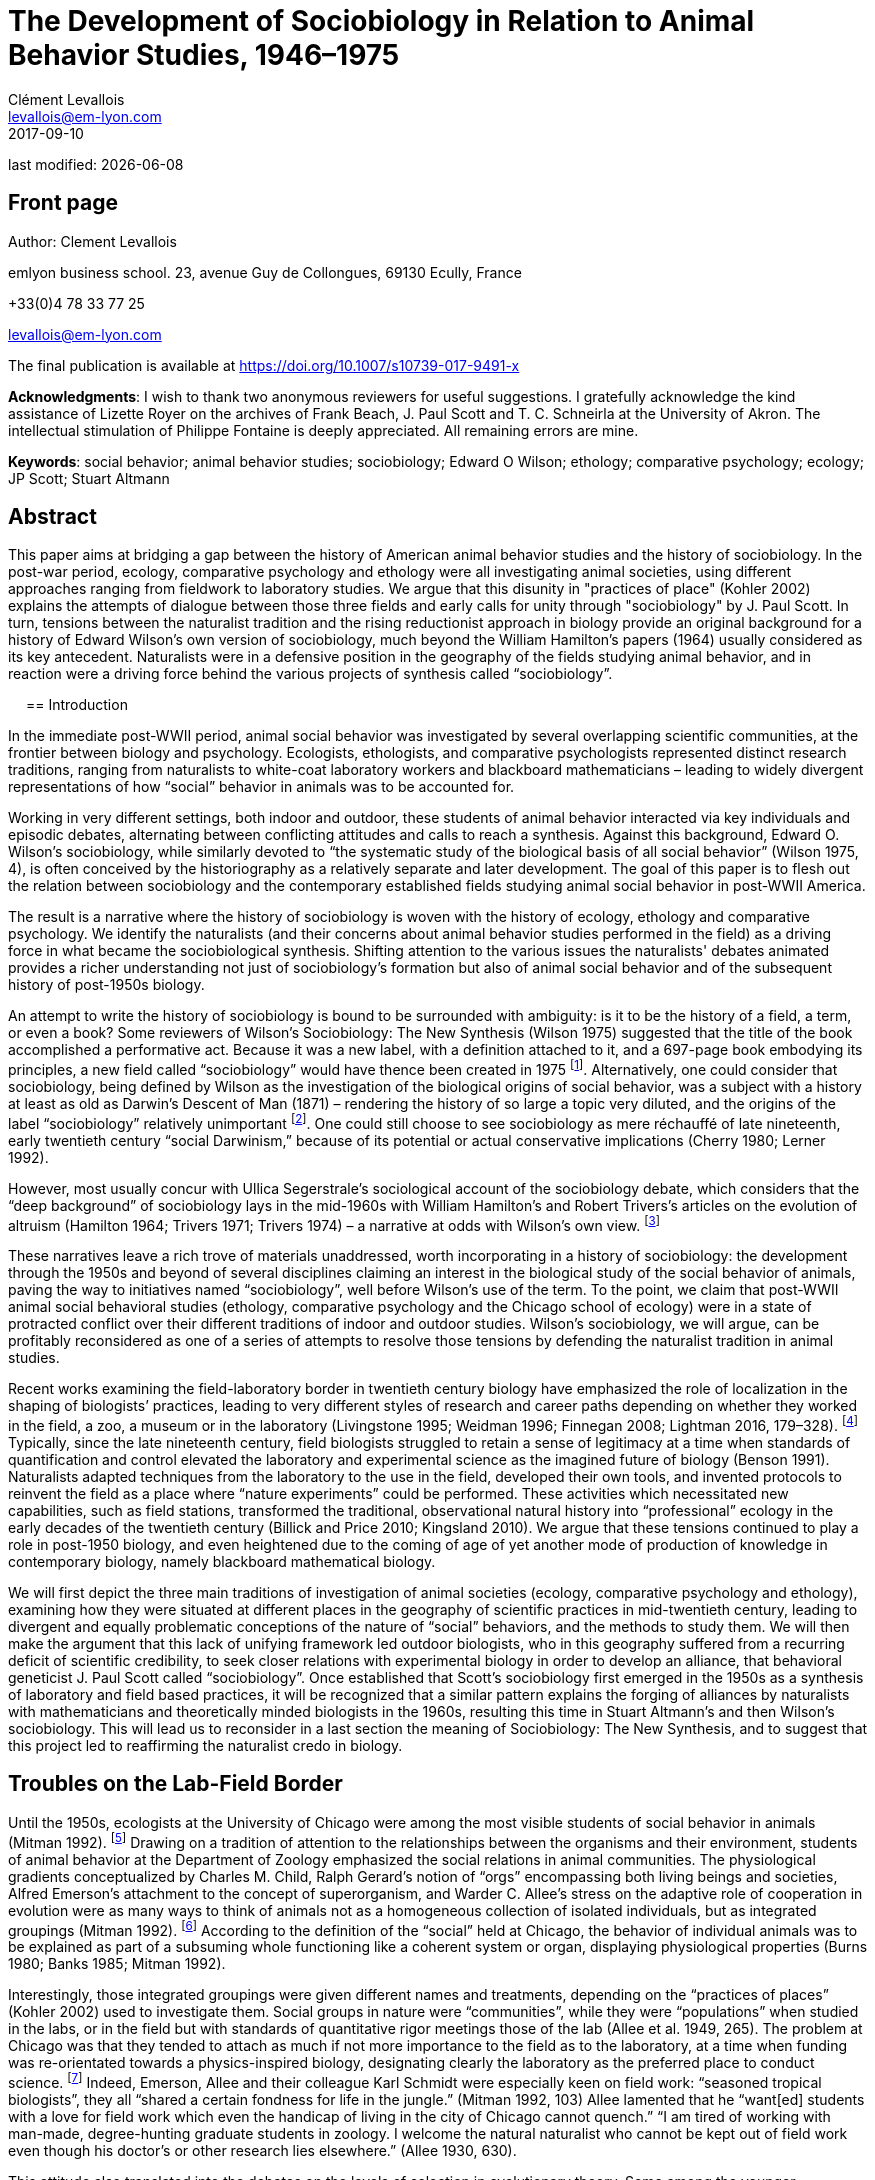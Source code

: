 = The Development of Sociobiology in Relation to Animal Behavior Studies, 1946–1975
Clément Levallois <levallois@em-lyon.com>
2017-09-10

last modified: {docdate}

:icons!:
:iconsfont:   font-awesome
:revnumber: 1.0
:example-caption!:
ifndef::imagesdir[:imagesdir: ../images]
ifndef::sourcedir[:sourcedir: ../../../main/java]

//ST: 'Escape' or 'o' to see all sides, F11 for full screen, 's' for speaker notes

== Front page

Author: Clement Levallois

emlyon business school. 23, avenue Guy de Collongues, 69130 Ecully, France

+33(0)4 78 33 77 25

levallois@em-lyon.com

The final publication is available at https://doi.org/10.1007/s10739-017-9491-x

*Acknowledgments*: I wish to thank two anonymous reviewers for useful suggestions. I gratefully acknowledge the kind assistance of Lizette Royer on the archives of Frank Beach, J. Paul Scott and T. C. Schneirla at the University of Akron. The intellectual stimulation of Philippe Fontaine is deeply appreciated. All remaining errors are mine.

*Keywords*: social behavior; animal behavior studies; sociobiology; Edward O Wilson; ethology; comparative psychology; ecology; JP Scott; Stuart Altmann

== Abstract

This paper aims at bridging a gap between the history of American animal behavior studies and the history of sociobiology. In the post-war period, ecology, comparative psychology and ethology were all investigating animal societies, using different approaches ranging from fieldwork to laboratory studies. We argue that this disunity in "practices of place" (Kohler 2002) explains the attempts of dialogue between those three fields and early calls for unity through "sociobiology" by J. Paul Scott. In turn, tensions between the naturalist tradition and the rising reductionist approach in biology provide an original background for a history of Edward Wilson's own version of sociobiology, much beyond the William Hamilton's papers (1964) usually considered as its key antecedent. Naturalists were in a defensive position in the geography of the fields studying animal behavior, and in reaction were a driving force behind the various projects of synthesis called “sociobiology”.

 
== Introduction

In the immediate post-WWII period, animal social behavior was investigated by several overlapping scientific communities, at the frontier between biology and psychology. Ecologists, ethologists, and comparative psychologists represented distinct research traditions, ranging from naturalists to white-coat laboratory workers and blackboard mathematicians – leading to widely divergent representations of how “social” behavior in animals was to be accounted for.

Working in very different settings, both indoor and outdoor, these students of animal behavior interacted via key individuals and episodic debates, alternating between conflicting attitudes and calls to reach a synthesis.
Against this background, Edward O. Wilson’s sociobiology, while similarly devoted to “the systematic study of the biological basis of all social behavior” (Wilson 1975, 4), is often conceived by the historiography as a relatively separate and later development. The goal of this paper is to flesh out the relation between sociobiology and the contemporary established fields studying animal social behavior in post-WWII America.

The result is a narrative where the history of sociobiology is woven with the history of ecology, ethology and comparative psychology. We identify the naturalists (and their concerns about animal behavior studies performed in the field) as a driving force in what became the sociobiological synthesis. Shifting attention to the various issues the naturalists' debates animated provides a richer understanding not just of sociobiology's formation but also of animal social behavior and of the subsequent history of post-1950s biology.

An attempt to write the history of sociobiology is bound to be surrounded with ambiguity: is it to be the history of a field, a term, or even a book? Some reviewers of Wilson’s Sociobiology: The New Synthesis (Wilson 1975) suggested that the title of the book accomplished a performative act. Because it was a new label, with a definition attached to it, and a 697-page book embodying its principles, a new field called “sociobiology” would have thence been created in 1975 footnote:[“Then one day here rose up a man from among natural historians. He had been called Entomologist, Ecologist, and even Biochemist. But that was not enough. All grew quiet as he raised his golden pen: ‘There shall be a new science,’ he said, ‘and it shall be called SOCIOBIOLOGY’” (West Eberhard 1976, 89). “A subject called sociobiology exists by virtue of the Cartesian syllogism, ‘I have a textbook written about me, therefore I am a discipline.’” (Samuelson 1975). “A biochemist recently asked me to define sociobiology. The only simple answer to the question was ‘The branch of biology covered in E.O. Wilson’s book.’” (Krebs 1976, 709).].  Alternatively, one could consider that sociobiology, being defined by Wilson as the investigation of the biological origins of social behavior, was a subject with a history at least as old as Darwin’s Descent of Man (1871) – rendering the history of so large a topic very diluted, and the origins of the label “sociobiology” relatively unimportant footnote:[“Wilson wrote the first modern synthesis of the accumulated literature on behavioral ecology and its related "skin-out" fields, especially ecology and evolutionary theory, and he promulgated the label "sociobiology," but that doesn't make him the field's father/founder. Who was?  Darwin.” (Stuart Altmann, email to the author, March 3, 2004).].  One could still choose to see sociobiology as mere réchauffé of late nineteenth, early twentieth century “social Darwinism,” because of its potential or actual conservative implications (Cherry 1980; Lerner 1992).

However, most usually concur with Ullica Segerstrale’s sociological account of the sociobiology debate, which considers that the “deep background” of sociobiology lays in the mid-1960s with William Hamilton’s and Robert Trivers’s articles on the evolution of altruism (Hamilton 1964; Trivers 1971; Trivers 1974) – a narrative at odds with Wilson’s own view. footnote:[On the “deep background” of sociobiology, see (Segerstrale 2000, 79–99). In chapters both entitled “What is sociobiology?”, (Kitcher 1985) and (Alcock 2001) take a similar view. Wilson flatly denies this historical reading of his work: “I was inspired to write Sociobiology not by the impetus of gene-centered theory of altruism as begun by Williams and Hamilton (and Haldane deserves some credit) although I admired the idea greatly and was pleased to include their work in a 1965 article on social insects and then in The Insect Societies in 1971.” (Wilson, email to the author, April 16, 2009). This historical claim by Wilson should be put in the perspective of his recent reconsideration of the role of kin selection in the origins of eusociality (Nowak et al. 2010; Gibson 2012).]

These narratives leave a rich trove of materials unaddressed, worth incorporating in a history of sociobiology: the development through the 1950s and beyond of several disciplines claiming an interest in the biological study of the social behavior of animals, paving the way to initiatives named “sociobiology”, well before Wilson’s use of the term. To the point, we claim that post-WWII  animal social behavioral studies (ethology, comparative psychology and the Chicago school of ecology) were in a state of protracted conflict over their different traditions of indoor and outdoor studies. Wilson's sociobiology, we will argue, can be profitably reconsidered as one of a series of attempts to resolve those tensions by defending the naturalist tradition in animal studies.

Recent works examining the field-laboratory border in twentieth century biology have emphasized the role of localization in the shaping of biologists’ practices, leading to very different styles of research and career paths depending on whether they worked in the field, a zoo, a museum or in the laboratory (Livingstone 1995; Weidman 1996; Finnegan 2008; Lightman 2016, 179–328). footnote:[Our framework bears an obvious debt to (Kohler 2002), which traces the history of American (mainly plant) ecology in this perspective, up to 1950. See also (Montgomery 2005) for a focus on primatologist C.R. Carpenter in the first part of the twentieth century, paying the same attention to scientific practice in situ;  (Rees 2006) on the practices of the field of post-1950 primatologists, (Burkhardt 1999) for a brief history of ethology focusing on the problem of place, and (Billick and Price 2010) on ecology and place.] Typically, since the late nineteenth century, field biologists struggled to retain a sense of legitimacy at a time when standards of quantification and control elevated the laboratory and experimental science as the imagined future of biology (Benson 1991). Naturalists adapted techniques from the laboratory to the use in the field, developed their own tools, and invented protocols to reinvent the field as a place where “nature experiments” could be performed. These activities which necessitated new capabilities, such as field stations, transformed the traditional, observational natural history into “professional” ecology in the early decades of the twentieth century (Billick and Price 2010; Kingsland 2010). We argue that these tensions continued to play a role in post-1950 biology, and even heightened due to the coming of age of yet another mode of production of knowledge in contemporary biology, namely blackboard mathematical biology.

We will first depict the three main traditions of investigation of animal societies (ecology, comparative psychology and ethology), examining how they were situated at different places in the geography of scientific practices in mid-twentieth century, leading to divergent and equally problematic conceptions of the nature of “social” behaviors, and the methods to study them. We will then make the argument that this lack of unifying framework led outdoor biologists, who in this geography suffered from a recurring deficit of scientific credibility, to seek closer relations with experimental biology in order to develop an alliance, that behavioral geneticist J. Paul Scott called “sociobiology”. Once established that Scott’s sociobiology first emerged in the 1950s as a synthesis of laboratory and field based practices, it will be recognized that a similar pattern explains the forging of alliances by naturalists with mathematicians and theoretically minded biologists in the 1960s, resulting this time in Stuart Altmann’s and then Wilson’s sociobiology. This will lead us to reconsider in a last section the meaning of Sociobiology: The New Synthesis, and to suggest that this project led to reaffirming the naturalist credo in biology.

== Troubles on the Lab-Field Border

Until the 1950s, ecologists at the University of Chicago were among the most visible students of social behavior in animals (Mitman 1992). footnote:[A mathematical approach to animal social behavior was developed at the same time by the “Committee of Mathematical Biology” of Nicolas Rashevsky in the same university. Lacking an adjunct empirical research program, it failed to gain much traction among students of animal behavior (Abraham 2004; Shmailov 2016).]  Drawing on a tradition of attention to the relationships between the organisms and their environment, students of animal behavior at the Department of Zoology emphasized the social relations in animal communities. The physiological gradients conceptualized by Charles M. Child, Ralph Gerard’s notion of “orgs” encompassing both living beings and societies, Alfred Emerson’s attachment to the concept of superorganism, and Warder C. Allee’s stress on the adaptive role of cooperation in evolution were as many ways to think of animals not as a homogeneous collection of isolated individuals, but as integrated groupings (Mitman 1992). footnote:[Even Sewall Wright, who as a geneticist could have ignored the role of higher level interactions, stands out for suggesting a first analytical model of group selection – which buttressed his colleagues’ efforts at Chicago to show that pro-social behavior was a force of evolution. (Wright 1945).] According to the definition of the “social” held at Chicago, the behavior of individual animals was to be explained as part of a subsuming whole functioning like a coherent system or organ, displaying physiological properties (Burns 1980; Banks 1985; Mitman 1992).

Interestingly, those integrated groupings were given different names and treatments, depending on the “practices of places” (Kohler 2002) used to investigate them. Social groups in nature were “communities”, while they were “populations” when studied in the labs, or in the field but with standards of quantitative rigor meetings those of the lab (Allee et al. 1949, 265). The problem at Chicago was that they tended to attach as much if not more importance to the field as to the laboratory, at a time when funding was re-orientated towards a physics-inspired biology, designating clearly the laboratory as the preferred place to conduct science. footnote:[Once appointed Head of the Division for Natural Science at the Rockefeller Foundation, Warren Weaver promoted a “New Biology”, also dubbed “experimental biology”, which eroded the funding available to field biology (Kohler 1976, 286–287). “Molecular biology” was coined by officers of the Rockefeller Foundation in their Annual Report for 1938 (Abir-Am 1987, 32–33).] Indeed, Emerson, Allee and their colleague Karl Schmidt were especially keen on field work: “seasoned tropical biologists”, they all “shared a certain fondness for life in the jungle.” (Mitman 1992, 103) Allee lamented that he “want[ed] students with a love for field work which even the handicap of living in the city of Chicago cannot quench.” “I am tired of working with man-made, degree-hunting graduate students in zoology. I welcome the natural naturalist who cannot be kept out of field work even though his doctor’s or other research lies elsewhere.” (Allee 1930, 630).

This attitude also translated into the debates on the levels of selection in evolutionary theory. Some among the younger generation of students reacted negatively to the “good of the species” brand of argument which was commonplace among naturalists. Based on statistical analyses of homogeneous populations in labs, rather than in the field, the renunciation to its fitness by the individual for the benefit of a community was judged a logical impossibility. “If it was biology Emerson was discussing, I would be better off selling insurance,” recalls evolutionary biologist George Williams about his attendance to a conference at Chicago in 1957 (Brockman 1995, 40). In sum, Chicago ecologists were situated right on the border between the field and the laboratory, which put them in an unstable position. While they studied populations in the laboratory as a complement to the investigation of natural communities in the field, the new biology used the laboratory to cancel the noise of social interactions and isolate the evolutionary destiny of homogeneous, asocial populations.

In contrast, the immense majority of comparative psychologists conducted their science indoor, which spared them the legitimacy issues faced by field ecologists. But their definition of “social behavior” turned out to be equally problematic, though in a different way. Whereas ecologists at Chicago worked in the field and in the laboratory, the privileged techniques and location of comparative psychology were quasi-exclusively those of the laboratory, affording a tight control of environmental parameters and precise measurements. This rigor was contrasted with the perceived unscientific, subjectivist methods of field biologists, whose outdoor activities could allow neither the full description nor the reproducibility of observations.

Most contributions in comparative psychology reported experiences of individual animals engaged in exercises of maze-learning or sensory discrimination under various stressful conditions. Individual behavior was understood as a manifestation of the subject’s inner physiological drives, susceptible of modification through physiological manipulations and conditioning (via reinforcement or punishment). In the relatively rare instances when social behavior was under scrutiny, comparative psychologists proceeded by replicating their methodological approach to the study of single animals. footnote:[In the early days of comparative psychology, the investigation of social behavior was included in the agenda the discipline traced for itself (Holmes 1922). The clarification that “minding” (we would say “cognition” today) had always been the actual matter of interest, rather than “behavior” in full, is stated in a rare defense of the classic program of comparative psychology by William Mason (Mason 1980). On average, between 1921 and 1974 less than 10% of the articles published in the Journal of Comparative Psychology were concerned with social behavior. For similar bibliometric surveys, see (Schneirla 1946; Beach 1950; Lown 1975).] This approach to social behavior, by comparing the “normal” social trait with highly perturbed states, was conducive to a peculiar understanding of sociality and behavior. Indeed, comparative psychologists regularly expressed their wish for sounder theoretical motivations to their scientific enterprise, looking at ethology alternatively as a potential inspiration for reform, and as a threatening competitor. footnote:[The often-cited example of absurd confusion between natural and artificial settings is the mention by a comparative psychologist of the “natural cage conditions” (emphasis added (Burkhardt 1999, 500).  A list of calls to reform comparative psychology by insiders includes (Schneirla 1946; Beach 1950; Hodos and Campbell 1969; Chiszar 1972).]

In comparison with the experimental approach to the study of social behavior privileged by comparative psychologists, the defining feature of ethologists has sometimes been said to be that they loved the animals they studied (Dewsbury 1992, 209; Burkhardt 2005, 312). Ethology achieved international scientific standing in the post-war period with the works of Dutch Niko Tinbergen and Austrians Karl von Frisch and Konrad Lorenz. Contrary to comparative psychologists, ethologists did not try to identify the physiological origins of social behavior with laboratory experiments, followed by dissections and physiological analyses. Instead, they claimed the merits of considering a rich variety of species and the importance of spending long hours at animal watching, so as to surely identify the original, “untouched” behaving of animals. Focused on the full range of behavior rather than on the functioning of high level cognitive abilities, ethologists downplayed the importance of learning and insisted on the instinctual, innate patterns of behavior. footnote:[On the ethology and comparative psychology traditions and the parallel divide between naturalist and laboratory traditions, see (Jaynes 1969). To Jaynes, the gist of the difference is that naturalists study animals “not as corpses reeking with formaldehyde in the Cuverian tradition, but as living things in their habitat.” (on p. 602).]

Natural or semi-natural settings obviously allowed for an increased attention to social behavior. In open fields and with free movements, phenomena like imprinting, gregariousness, mating, conflict or cooperation were more readily observed than by confining single animals in mazes or Skinner boxes. footnote:[Comparative psychology did develop “open-field” experiments in the 1960s, but it featured individual animals raised in captivity, for which the “open field” (a measured, artificial perimeter) appeared as an unusual and frightening experience (e.g., Candland and Campbell 1962).] Yet, the import of ethology in the United States did not go without concerns for its scientific credentials. Comparative psychologists were quick to point to their relative strength in quantitative methods, and to dismiss the ethologists’ too strong insistence on the innate nature of animal behavior, to the detriment of an attention to the development and learning stages, necessary for the individuals to acquire their full pattern of behavior. footnote:[This different appraisal of the instinctive nature of social behavior reflected the established consensus in the post-war American society that “culture” was irreducible to biological explanations – to argue the contrary was risking being accused of social Darwinism (Bellomy 1984). In this respect, social behavior in animals occupied an ambiguous position: was it as strongly determined by Darwinian evolution as physical characters were, or did it belong to a different order of phenomena entirely, as in an embryo of culture? Behaviorists and comparative psychologists considered that environmental factors played a larger role, and were suspicious of the determinism implied by the evolutionary view. These divergent views were made fully apparent in the criticism of Lorenz’ ethology by comparative psychologist Daniel Lehrman (Lehrman 1953; Burkhardt 2005, 384-390).]

This categorization of animal behavior studies circa 1950 in three currents (ecology, ethology, comparative psychology) has sometimes being criticized for its arbitrariness, since a number of individuals tried to render them interfecund, leading to exchanges of concepts, techniques, and to common publications (Dewsbury 1992). Some comparative psychologists did conduct field studies, and some ethologists had a preference for observations in semi-natural conditions, rather than in the complete wilderness.  footnote:[As Burkhardt notes, Lorenz studied semi-domesticated animals in the enclosed fields adjacent to his father’s large house in Altenberg, Austria. Zoos were other privileged artificial settings frequented by naturalists (Mitman 1996; Burkhardt 1999; Burkhardt 2005).] We contend here that distinguishing the features of these fields, while acknowledging the influences and overlap between them, does not impede our comprehension of animal social behavior studies at the time. To the contrary, identifying the tensions between these fields, in particular the long standing competition for scientific credibility between naturalist and laboratory-based traditions, is key to the understanding of the recurrent calls to synthesis in animal behavior studies in the 1950s and beyond. Often presented as idiosyncratic projects (as in “Wilson’s sociobiology”), we want to re-present them now as responses to a common need: building up legitimacy by making alliances between the laboratory and field research traditions.

==	The Committee for the Study of Animal Societies under Natural Conditions

The first use of the term “sociobiology” in the post-war period nicely illustrates the attempts for the three traditional fields investigating the social behavior of animals to communicate on a common platform. In 1946, a conference sponsored by the Rockefeller Foundation was convened at the Jackson Memorial Laboratory, Bar Harbor, Maine, under the supervision of behavioral geneticist J. Paul Scott (Paul 1998). Scott had the profile to be a go-between for the three fields. A former student of Allee and Wright at Chicago, he had demonstrated an interest both for field and laboratory studies. Working on organisms ranging from fruit flies to mammals, and director of behavioral studies in the national center for the production of laboratory rats, he was well-prepared to act as a synthesizer of various approaches to animal behavior studies. Indeed, if the conference on “Genetics and Social Behavior” was supposed to launch a Rockefeller project to demonstrate the genetic basis of intelligence, Scott and the participants “hijacked” the conference and made it deliver an unexpected outcome (Scott 1985; Scott 1989). footnote:[Founded in 1929 by C. C. Little to study the heredity of cancer, the Jackson Laboratory had become one of the main suppliers of inbred mice for cancer research in the United States. It remains an important center in mammalian genetics to this day  (Mitman 1992; Paul 1998; Rader 2004).]

The audience gathered a sample of scientists from ecology and comparative psychology, sympathetic to a dialogue of their fields with ethology. Hence, the comparative psychologists in attendance were notable for having expressed an unusual interest in the study of animal behavior under natural conditions, rather than in their familiar laboratories. Robert Yerkes, who chaired the conference, was the towering figure of comparative psychology, and came from a time when the discipline used many more animal models, in a variety of settings. footnote:[Yerkes had founded in 1911 the Journal of Animal Behavior, first American journal devoted to the study of the topic. The journal was discontinued in 1917, to reappear in 1921 as the Journal of Comparative Psychology.] C. R. Carpenter, a former fellow of Yerkes’s “monkey farm”, was also among the audience. He was praised by Scott who had an enormous respect for his work on the howling monkeys, stressing that it was “the first major study of mammalian society under natural conditions.” (Carpenter 1934; Scott 1985, 414). The audience also comprised two other figures in comparative psychology, both in the forefront of the criticism of the overwhelming position of laboratory studies in their field. Frank Beach, Curator of the Department of Animal Behavior at the American Museum of Natural History until this year, was receptive to Tinbergen’s ethological approach to animal behavior studies, and would address a scathing criticism of comparative psychology as performed by its flagship journal, that he suggested should be renamed “The Journal of Rat Learning” (see Figure 1) footnote:[In 1947, Beach met with Tinbergen who was visiting the United States. The six-lecture series given by Tinbergen at the American Museum and Columbia University would constitute the material for The Study of Instinct, published in 1951 (Burkhardt 2005, 292, 362-366).].

image::beach.jpg[align="center", title="The fate of comparative psychology, envisioned by Beach. Note the T-maze and the running wheel. From Beach (1950, 118). Reproduced with permission"]

T.C. Schneirla was the other prominent comparative psychologist present at the conference with also a strong interest in field studies. Specializing in ants, he had co-authored a classic textbook in comparative psychology replete with studies of rat maze learning, but had also published an acclaimed study of army-ants, observed in the field in Barro Colorado Island in 1932 and 1936 (Schneirla 1933; Maier and Schneirla 1935; Schneirla 1938; Tobach 2000) footnote:[Barro Colorado Island, together with Cayo Santiago Island (see below in the text), have been major centers for the study of animal social behavior and for the socialization of the scientists involved in those studies. Allee spent three months on Barro Colorado in 1924, Emerson six months in 1935, and Schmidt some time circa 1930 (Schmidt to Schneirla, March 1, 1948, Schneirla Papers, Box M579, Folder “Business Support for Research”, Theodore C. Schneirla Papers, Archives of the History of American Psychology, The University of Akron, hereafter cited as “Schneirla Papers”).].

Reflecting the participants’ pluralistic approach to the study of social behavior, the Bar Harbor conference called for a conjoint development of field and laboratory studies. An outcome of the conference was the creation of a “Committee for the Study of Animal Societies under Natural Conditions” (CSASNC) to translate this goal into practice. By wedding the best practices of comparative psychologists to those of the naturalists, the result would be a synthesis “between the fields of biology (particularly ecology and physiology) and psychology and sociology.” “Many names have been given to it, but perhaps the best and most descriptive is ‘sociobiology’,” Scott indicated at the first conference organized by the CSASNC (Scott 1950, 1003–1004).

This blend of practices would need a suitable place to flourish, at mid-range between the laboratory and the complete wilderness. Island biological stations fitted these constraints. Straightforwardly, insularity meant that one of the great features of the laboratory, isolation, was reproduced in preserved natural settings – without the artificiality of man-made walls and cages. Precise census work could then be performed, opening the way to demographic measurements and controlled manipulations of the structure of social groups. Hence, the CSASNC urged that Barro Colorado Island should “be put on a permanent basis of support as a center of tropical research” (Scott 1947, 208). Islands would also play a crucial role in the genesis of Altmann’s and Wilson’s versions of sociobiology footnote:[Barro Colorado Island was formed by the flooding of a valley, at the creation of the Panama Canal. It was transformed into a natural reserve in 1923. It is then a perfect example of the man-made character of the “natural” places singled out by sociobiologists. On the convenience of islands for census work on ants, see Schneirla to Diamond, October 20, 1953, Box M585.2, Folder “Public relations”, Schneirla Papers.].

The CSASNC acted as a provider of resources for the informal network of naturalist minded students of animal social behavior.
Through a typed newsletter sent regularly by Scott, CSASNC members and “correspondents” were told about available grants, places suitable for naturalistic study, and job openings footnote:[Six newsletters were issued between June 10, 1949 and November 1956: Box M579, Folder: “Committee for Study of Animal Behavior”, and in box M585, Folder “CSASUNC”, both in the Schneirla Papers. The newsletter (n.d.) including the minutes from the CSASNC meeting in New York December 29, 1949 lists 28 members (elected to the committee) and 56 correspondents (simply receiving the committee reports and news).]. The newsletters also performed an organizational function, several including a listing of members and correspondents, or serving as call for papers and programs for the yearly meetings of the CSASNC.
Sub-committees were created to collect a bibliography on field instruments, or to encourage field trips to Barro Colorado Island.
In 1948, the first conference of the CSASNC in New York led in 1950 to the publication of papers on the “Methodology and Techniques for the Study of Animal Societies,” edited by Scott. This collection provided the first elements of a synthesis between laboratory and field studies. Field workers showcased an updated toolbox for outdoor studies, demonstrating a conciliatory attitude towards laboratory studies footnote:[One attempt was particularly diplomatic, when ecologist John Calhoun suggested borrowing from comparative psychologist their expertise at controlling conditions, but also their favorite subject, the rat (Calhoun 1950). Calhoun would continue to situate his studies of rat crowding and sociopathy in increasingly controlled and symbolically charged environments (Ramsden and Adams 2009).].
In Scott’s perspective, sociobiology was to be the organizational vehicle through which naturalists could gain a renewed visibility for field work, at a time when they felt academic journals were becoming less open to this type of research:

[quote,JP Scott to TC Schneirla, Scott to Schneirla, July 9 1948 - Box M579 - Folder “Conferences: Behavior Committee” Schneirla papers.]
____
All of this [the activities of the CSASNC], I think, will tend to work in the direction of both building up interest in animal behavior and sociobiology and thereby making it possible to do what we talked about at the [New York] conference, namely to organize a new journal for this type of work. In spite of the cordial attitude of the editors of various existing journals, my own experience and that of others who have worked in the field leads me to believe that it is often very difficult to fit papers to the individual requirements of these journals.
____

Hence sociobiology, as it was first coined and developed by the CSASNC, arose as a form of appeasement to contemporary tensions between field and laboratory studies in animal social behavior studies. It was adamant that the naturalist tradition was an asset rather than a hindrance for the scientific study of animal behavior. The task for sociobiology was precisely to develop a rigorous approach to field studies in order to match the methodological rigor expected by biologists working in the laboratory. This striving for an alliance between naturalists and their colleagues working indoor was at the core of Scott’s sociobiology, as it would be in Altmann’s and Wilson’s.

Through the late 40’s and 50’s, the CSASNC adopted a more and more formal structure and it became a regular feature of the joint annual meetings organized by the Ecology American Society (EAS) and the American Society for Zoology (ASZ) to sponsor a session on “Animal Behavior and Sociobiology.” In 1956, a “Section On Animal Behavior and Sociobiology” was eventually created within the EAS, and it gained more than 300 members in less than a year footnote:[See “Newsletter” by Scott, November 1956, Box M585, Folder “CSASNC”, Schneirla Papers. In 1958, the ASZ would also burgeon a “Division of Animal Behavior”. By 1964, members from this Division would join those of the Section On Animal Behavior and Sociobiology to create their own society devoted to the study of animal behavior: the Animal Behavior Society. See "The Animal Behavior Society: Its Early History and Activities", Schein, May 1976, Box M3796, Folder "ABS: History and Origins", J.P. Scott Papers, Archives of the History of American Psychology, The University of Akron. The society kept true to the naturalist ethos that had inspired the CSASNC: “It seemed most important that the society should never lose sight of its basic unifying theme that all really relevant research on animal behaviour must eventually be related to the natural conditions under which the behaviour has evolved. We therefore wrote into the constitution the statement that ‘The Editor of the Journal shall encourage balances publication of both field studies and laboratory studies having fundamental relationship to the natural life of animals.’ ” (Collias 1991, 627).].
It is at this point that the young Wilson established contact with this new current of animal social behavior studies, via his student Altmann.

== Primatology on Cayo Santiago: Sociobiology, Redux

In Fall 1953, two years into his graduate studies at Harvard, Wilson had attended a conference by Tinbergen and Lorenz on an American tour, who were lecturing on the “new science of ethology” (Wilson 1994, 285) footnote:[This series of conference has had a considerable impact not just on Wilson, but on the American public in general (Emlen 1996, 178; Burkhardt 2005, 370–407).].
Lorenz, the passionate naturalist and animal-lover, made a decisive impression on the similarly inclined Wilson:

[quote,Edward O. Wilson, Naturalist (1994) pp. 285–287 - italics in the original]
____
Then Lorenz came … He was a prophet of the dais, passionate, angry, and importunate. He hammered us with phrases soon to become famous in the behavioral sciences: imprinting, ritualization, aggressive drive, overflow; and the name of the animals: graylag goose, jackdaw, stickleback. He had come to proclaim a new approach to the study of behavior. Instinct had been reinstated, he said; the role of learning was grossly overestimated by B.F. Skinner and other behaviorists; we must now press in a new direction. He had my complete attention. Still young and very impressionable, I was quick to answer his call to arms. Lorenz was challenging the comparative psychology establishment. … My thoughts now raced. Lorenz has returned animal behavior to natural history. My domain. Naturalists, not psychologists with their oversimple white rats and mazes, are the best persons to study animal behavior.” ()
____

Wilson was not aware that his feelings against “rats and mazes” comparative psychology and behaviorism, or his enthusiasm for naturalist studies, were particularly close to those of the CSASNC members footnote:[“Unfortunately, Wilson and I had very little contact prior to the publication of his 1975 volume. People kept telling me about a bright young man working with social insects. But entomologists are a breed apart from other biologists; the insect world is their universe, and Wilson never came to the Animal Behavior Society Meetings.” (Scott 1985, 405) This is not an entirely convincing explanation, as Schneirla and Emerson were entomologists and founding members of the CSASNC, and as Wilson was named a Fellow of the Animal Behavior Society in 1968.].
But he did not remain isolated for long. In 1955, Wilson had just finished his Ph.D. dissertation on the ant genus Lasius when the Harvard administration asked him to supervise a post-graduate student, one year younger than him.

This student, Stuart Altmann, had specialized in the study of social behavior of rhesus macaques, and had thereby developed strong connections with the primatologists involved in the CSASNC footnote:[In 1955, Altmann had done howler monkey census work in the biological station on Barro Colorado Island, where Schneirla had done his renowned field work in the 1930s and 1940s. This also put Altmann in touch with Carpenter, who had done the original census in Barro Colorado in 1932 and 1933. Collias, another founding member of the CSASNC, had also done census work on this population of howler monkeys in 1951. The early career of Altmann and his contacts with Carpenter are accounted in (Haraway 1981; Haraway 1983; Haraway 1989).].
Carpenter had given Altmann the census data of another colony of rhesus monkeys he had implanted himself in the late 1930s on Cayo Santiago Island, off the coasts of Puerto Rico.
In the 1940s, the biological station of Cayo Santiago had suffered a lack of funds, interrupting census work while the population of monkeys was decimated by shortage of food and removals for civil and war-related research (Rawlins and Kessler 1986, 29). In 1956, behavioral research on social primates resumed with Altmann traveling to Cayo Santiago, his doctoral supervisor Wilson accompanying him:

[quote,Edward O. Wilson, Naturalist (1994) pp. 308-310]
____
My interest in sociobiology was not the product of a revolutionary’s dream. It began innocently as a specialized zoology project one January morning in 1956 when I visited Cayo Santiago, a small island off the east coast of Puerto Rico, to look at monkeys. … The two days Stuart [Altmann] and I lived among the rhesus monkeys of Cayo Santiago were a stunning revelation and an intellectual turning point … In the evenings Altmann talked primates and I talked ants, and we came to muse over the possibility of a synthesis of all the available information on social animals. A general theory, we agreed, might take form under the name of sociobiology footnote:[Altmann: “The term 'sociobiology' was, for me, a natural extension of the term “psychobiology,” which Robert M. Yerkes, in the Yale Psych[ology] Dep[artemen]t, had coined, to indicate a (hoped for) rapprochement between the two fields. Scott used the term four times in his 1950 Foreword to the publication (Annals NY Acad Sci., 51(6)) of the results of a conference on "Methods and techniques for the study of animal societies." Perhaps it was also used [in] chapters in that conference proceedings.  The volume is logged as number 135 in my collection, and so was one of the first reprints that I owned, and I am fairly sure that I had a copy with me during my two years on Cayo Santiago. Whether I got the term from there or from the obvious extension of Yerkes' term, I cannot say.” “I was, in one sense, the first sociobiologist, in that, at my request, I was hired as a sociobiologist when I went to work at the Yerkes Regional Primate Research Center, in 1965.  So far as I know, no one else had such a job title at that time.” (Altmann, email to the author, March 3, 2004).].
____

The naturalist approach was still at the heart of this envisioned sociobiology, as Altmann’s starting point was the collection over two years of ethograms and measurement of frequencies of behavioral displays in the wildlife of Cayo Santiago. However, as in Scott’s case, what would be constitutive of sociobiology was the wedding of typical naturalist practices with those from “indoor” biology, as a means to overcome the deficit of credibility of traditional naturalist studies. Hence, Altmann did not rely on the notion of “releaser” as he did for the concept of ethogram, considering that it would introduce “gratuitous” assumptions on the sequential orders of behavioral patterns (Altmann 1965). He would have them better ascertained from scratch by a sociometric analysis, demanding skills borrowed from statistics footnote:[The choice of Cayo Santiago for the place where to conduct the sociobiology of primates was also revealing of the delicate balance to be struck between field and other (lab) practices, as readily acknowledged by the scientific workers on the island. “Cayo Santiago frees investigators from restrictions imposed by problems in the field which limit long-term observations on groups of wild animals, and which often result in a superficial view of the complex behavioral interactions that comprise and sustain social network. … Cayo Santiago offers an effective compromise between laboratory and field conditions because its free-ranging animals live relatively undisturbed in a seminatural habitat and are easily seen.” (Rawlins and Kessler 1986, 13). Similarly, Barro Colorado Island was often presented as a hybrid of “jungle” and “laboratory”, especially when addressing to a lay audience (Allee and Allee 1925; Coursen 1956). This hybrid nature was periodically renegotiated, as when tracts of forest were cut down to make place for a new laboratory building (see Catharine Reed to Schneirla, June 8, 1956; Schneirla to Reed, June 22, 1956, Box M585.1, Folder “Barro Colorado I”, Schneirla Papers).].

On top of the blending of different methodological traditions to collect and establish the empirical validity of field observations, Altmann and Wilson considered that an improved theoretical framework was necessary to extend the lessons from this case study of a single animal society to a comparative study of all social behaviors in animals. Altmann’s own preference was with a cybernetic approach to communication. Looking for an elementary language able to univocally describe the wealth of social networks existing across species, he came to the view that the theory of information and communication, as developed by Norbert Wiener, was such a tool (Altmann 1962; Altmann 1965; Altmann 1967; Haraway 1981) footnote:[CSASNC’ sociobiologists could accommodate with Altmann’s framework, as when John Emlen (ornithologist, participant in the 1946 Barr Harbor conference) adopted the language of control and communication to describe a “program of study into the general sociobiological mechanisms of cultural diffusion and maintenance in primate social groups.” (Gordon Stephenson and John Emlen, circa 1971, cited in (Haraway 1983, 188).].

This signaled an important shift in animal behavior studies, with the field and the laboratory being now supplemented by an additional legitimate place of production of knowledge: the blackboard.
Conclusions derived from the development of mathematical models, traced on a blackboard by a researcher with possibly no prior training in zoology – and more probably in physics or engineering, would gain greater and greater credit, in a remarkable and rapid shift from the situation of the last years (Keller 2002, 79–89).
At first, Wilson followed a route similar to Altmann’s, relying on the concept of feedback loops and the formalism of information theory when analyzing mass-foraging in ant societies (Wilson 1963; Haraway 1981).
But the competitive environment at the Department of Biology at Harvard seems to have pushed Wilson to find a more definitely authoritative tool to achieve a unified theory of animal social behavior.

==	The Sociobiologist as a “Mathematician Naturalist”

Since the 1930s, institutional and financial resources for biological science had been increasingly redirected away from natural studies, to fund what would be called “molecular biology”. Warren Weaver, head of the Natural Science Division within the Rockefeller Division, was instrumental in imposing the vision that biology should get its inspiration from physical sciences. In his view, “ecology was glorified natural history.” (Mitman 1992, 105) footnote:[On Weaver, the Rockefeller Foundation and the development of molecular biology, see (Kohler 1976; Abir-Am 1982; Kohler 1991; Kay 1996).]. This stance, and the incontestable results achieved by molecular biologists, seriously threatened the future of animal studies in biology departments footnote:[On the conflict between the naturalist tradition and the rising molecular biology, see (Hagen 1999) in systematics, (Johnson 2008) in zoology, and (Dietrich 1998) in evolutionary biology. Of course molecular biology is a laboratory and experimental science, but it draws on physics, chemistry and mathematics in a way that traditional experimental biology (e.g., morphology) never did. See Haraway (1989, 394–395) for a similar account of Wilson’s rivalry with Watson and the role it played in the sociobiology project.].

The atmosphere of these days at Harvard is nicely crystallized in an oft-quoted anecdote told by Wilson about the Department of Biology, which also hosted James Watson, co-discoverer of the structure of the DNA in 1953:


[quote,Edward O. Wilson, Naturalist (1994) pp. 219–220]
____
One day at a department meeting I naively chose to argue that the department needed more young evolutionary biologists, for balance. At least we should double the number from one (me) to two ... I proposed, following standard departmental procedure, that [a specialist in environmental biology] be offered joined membership in the Department of Biology.
Watson said softly, ‘Are they out of their minds?’
‘What do you mean?’ I was genuinely puzzled.
‘Anyone who would hire an ecologist is out of his mind,’ responded the avatar of molecular biology.
____


Molecular biology had renewed the faith in reductionism, and made animal behaviorists studying whole organisms in the field look simply wrong headed.
Complex social forms would be deciphered by looking at their putative genetic basis, which implied skills in physical chemistry (and the mathematical foundations it supposed) that most naturalists lacked.
Wilson himself did not feel at ease with mathematics but was eager to catch up, sensing that in these “molecular wars”, naturalist studies could be saved by (and had no choice but) strengthening their scientific status by drawing on the prestige of some mathematical biology.
As he puts it, the alternative was to be relegated in museums and looked down as mere “stamp collectors.”

After his encounter with Altmann and his reaction against behaviorism, this was another strong motive to work at a synthesis, aiming at preserving the naturalists’ credo and upgrading it to the required scientific standards of the day.
Sociobiology would be the comparative study of the biological roots of social behavior where the wide knowledge of species and observation skills of the naturalists would be an asset, and a unifying theory of social behavior formulated in advanced mathematics expressions – providing an authoritative analytical framework on par with the scientific status of molecular biology.

The time was ripe for such an alliance between naturalists and mathematicians.
Since the early twentieth century, population ecology had developed into a mathematical science.
Inspired by the successes of differential calculus in physics and chemistry, mathematical formalisms had slowly been imported in biology to study problems in demography, epidemiology, and ecology (Kingsland 1995). Alfred Lotka (1880-1947) was an early promoter of this approach, and if he failed to reach true recognition outside demography in his lifetime, his work inspired many natural and social scientists in the post-war period.

image::wilson.jpg[align="center", title="Wilson pictured working on his mathematics in 1961, symbolically and literally hanging on the border between indoor and outdoor biology. From Wilson (1994, 243)"]

One of them was ecologist G. E. Hutchinson, whose student Robert MacArthur became a collaborator of Wilson footnote:[Wilson and MacArthur belonged to a larger informal group of biologists and mathematicians interested in the mathematization of natural science, comprising Richard Lewontin, Richard Levins, and Egbert Leigh.]:

[quote,Edward O. Wilson, Naturalist (1994) pp. 244 - our italics.]
____
Although [MacArthur] had majored in mathematics at Marlboro College, and had a conspicuous talent for it, his heart was in the study of birds. He was a naturalist by calling, and seemed happiest when searching for patterns discovered directly in Nature with the aid of binoculars and field guides. … As a mathematician-naturalist he was unique […].
____

Hence in Wilson’s memory, what MacArthur chiefly brought to their collaboration was the ability to think about ecological problems as a physicist or mathematician, while retaining at heart an identity of a naturalist. This fitted perfectly Wilson’s agenda: to bring the physicist’ mechanist metaphor and mathematical sophistication to the rescue of naturalist studies.

However, models in population ecology focused on interspecies relationships, and remained silent on the more essential forms of social behavior observable at a lower, intra-species level.
To account for the latter, Wilson followed a similar strategy: he relied on recent developments in mathematical modeling by the British naturalist William Hamilton (Segerstrale 2013), whose mathematical analysis of altruism in social insects had come to his attention.
Hamilton provided a simple rule which reinterpreted diverse forms of social behavior among kin as the outcome of a cost-benefit Darwinian calculation at the gene level, with the benefits brought to inclusive fitness outweighing the costs to individual fitness borne by the performer of the altruistic act.
This rule was presented using a maximization principle and sophisticated mathematical formalizations not typical of a naturalist’ training.
It epitomized the values of abstract reasoning and generalization by the enunciation of laws in the tradition of mathematico-physics becoming ever more present in contemporary biology.

Thence, Hamilton’s rule helped reintroduce social behavior in the series of topics studied by modern biology.
This gene-centered view of sociality also replaced the “survival of the species” brand of argument that had made Williams gasp.
Naturalists had found a new legitimacy in concentrating their efforts on social groupings; they had reintegrated the orthodox Darwinian framework.

It is not often stressed that in addition to the presentation of his mathematical model, Hamilton’s papers contained a lengthy and technical discussion of its relevance for many instances of social species, supported by a wealth of observational studies (Hamilton 1964).
The social aspects of behavior being most easily studied in the field, this comforted the naturalists in the position of main providers of the empirical material supporting mathematical models of sociality, and (especially if they agreed to train in math) as the most able to extend these models to a variety of situations.
Indeed, beyond the presentation of elementary principles in theoretical population biology in its first chapters, Sociobiology provided an empirical validation of these principles by illustrating them with an encyclopedic survey of observational studies of social species footnote:[The visuals of the book bring testimony of the importance of the naturalist tradition in Wilson’s sociobiology. The wildlife illustrator Sarah Landry “went beyond the effort required for an ordinary book on animal behavior, traveling to zoos and aquaria to sketch captive animals and visiting herbaria to render in detail the plant species found in natural habitats of the animal societies.” (Wilson 1994, 324). In essence, the illustrator tuned her work to the naturalist’s spirit of the book (Myers 1990).].

Wilson followed a similar approach when he included the notion of evolutionary stable strategies (ESS), recently developed by George Price and John Maynard Smith (in close relation to Hamilton), among the mechanisms of social evolution presented in the first chapters of Sociobiology (Maynard Smith and Price 1973; Harman 2010; Wilson 1975, 129).
An “evolutionary strategy” designates a highly stylized representation of a type of animal behavior in relation to conspecifics or to the broader environment, limited to a small repertoire of options (such as fight or flight) with associated payoffs, measured in terms of fitness.  It is denoted as “stable” if the individuals adopting it and largely present in a population cannot be replaced by individuals adopting a different strategy.

Drawn from game theory, an interdisciplinary theoretical framework developed since the 1940’s by mathematicians, economists and biologists to model social interactions (Erickson 2015), the notion of ESS facilitates the study of how populations composed of animals adopting competing types of behaviors evolve, through the resolution of mathematical models or through simulations. These advantages come at the price of a de-contextualization of the behaviors under study, and a difficult transposition of the assumption made on the rationality of the human players to a game played by animals.

The un-natural assumption  of rationality led even mathematically inclined biologists like Richard Lewontin and Richard Levins not to pursue their initial interest in game theory for animal behavior studies (Erickson 2015, 221–22). In contrast, Wilson provided a stage in Sociobiology for a dialogue between game theoretic and naturalist approaches to animal social studies. Game-theoretic models need the scaffold of field observations, both for the calibration of their parameters (definition of the types of behaviors and of the payoff matrix) and to gauge their external validity, as witnessed by the references to a number of naturalist studies in the original paper on ESS by Maynard Smith and Price. The fact that game theory was integrated in a synthesis of animal social behavior studies under the authority of naturalists bolstered the relevance of the latter in the competitive landscape of contemporary biology.

==	Conclusion

__Sociobiology: The New Synthesis__ has been extensively studied for the debate it initiated on the relationships between natural and social sciences. This concentrates the historical significance of Wilson’s book on one type of synthesis which the book claimed to achieve: the sociobiology of all social animals, from ants to human beings, developed in its twenty-seventh chapter. In this study, we put the focus on a different kind of synthesis pursued by Sociobiology, recasting it in the continuity of two scientific projects bearing such a name, which developed in post-war United States.

We argued that animal social behavior was investigated by ecologists, ethologists and comparative psychologists, each characterized by different practices of places.
In these fields, researchers with an inclination for the collection of observations in natural conditions were feeling an increasing pressure to assert the legitimacy of outdoor studies, perceived not to meet the standards of rigor of modern science. Scott’s CSASNC, which morphed into the Section On Animal Behavior and Sociobiology (forerunner of the Animal Behavior Society), was an organizational effort explicitly directed at promoting studies of animal behavior wedding techniques and protocols from the laboratory and the field.

Altmann developed his own sociobiology project while observing primates for two years on Cayo Santiago Island, a type of field station which the CSASNC had called to develop for allowing observations blending natural and controlled conditions. Altmann’s own version of sociobiology was still rooted in naturalist studies of animal behavior, but this time the deficit in legitimacy was not so much felt in relation to superior laboratory methods, than in regard to the reductionist program of molecular biology, which was so dominant in the immediate post-war period, especially at the Department of Biology at Harvard where Altmann was conducting his PhD under the sponsorship of Wilson. In this context, Altmann’s sociobiology developed by combining extensive field studies with a heavy emphasis on the mathematical analysis of information and communication in animal groups.

In the light of these two preceding episodes, Wilson’s sociobiology appears to follow a recurring pattern: the development of a defensive alliance between the naturalist approach to animal behavior studies and new forms of scientific endeavor threatening this naturalist tradition.
While Scott was most concerned with laboratory settings replacing studies under natural conditions, Wilson risked to be sidelined by molecular biology, which favored sophisticated theoretical developments and a reductionist analysis of phenomena.
Embracing these new developments by discussing them on par with classic studies of animal societies, as illustrated with the centrality of mathematical models of kin selection in Sociobiology, enhanced the relevance of the type of knowledge produced by naturalists: centrality of field work, attention to levels of social interaction at the group and interspecies level, and the study of evolutionary dynamics in broad, natural ecosystems footnote:[If a counter factual can be sketched, an alternative to the sociobiology project can be imagined when considering the fate of Vero C. Wynne-Edwards, a prominent British naturalist convinced of the importance of group selection in animal societies (Wynne-Edwards 1962), not unlike Wilson. Contrary to Wilson, he kept an uncompromising stance against the reductionism and mathematical models of social behavior developing in biology. This led him to a position of complete isolation and quasi irrelevance in biology for decades (Borrello 2010).].

In this frame, the historical meaning of sociobiology can be reconsidered: in addition to the “bombshell” effect of the book Sociobiology, sociobiology as a series of post-war projects also represented a more discrete but effective attempt to reaffirm the relevance of the naturalist tradition in animal behavior studies and biology at large.


== References cited

Abir-Am, Pnina G. 1982. The discourse of physical power and biological knowledge in the 1930s: A reappraisal of the Rockefeller Foundation’s “policy” in molecular biology. Social Studies of Science 12: 341-382.

Abir-Am, Pnina G. 1987. The biotheoretical gathering, trans-disciplinary authority, and the incipient legitimation of molecular biology in the 30’s: New perspectives on the historical sociology of science. History of Science 25: 1-70.

Abraham, Tara H. 2004. Nicolas Rashevsky’s mathematical biophysics. Journal of the History of Biology 37: 333-385.

Alcock, John. 2001. The Triumph of Sociobiology. Oxford: Oxford University Press.

Allee, Warder C. 1930. Concerning community studies. Ecology 11: 621-630.

Allee, Warder C., and Marjorie H. Allee. 1925. Jungle Island. Chicago: Rand McNally.

Allee, Warder C., Orlando Park, Alfred E. Emerson, Thomas Park, and Karl P. Schmidt. 1949. Principles of Animal Ecology. Philadelphia: Saunders.

Altmann, Stuart A. 1962. A field study of the sociobiology of Rhesus monkeys, Macca mulatta. Annals of the New York Academy of Science 102: 338-435.

Altmann, Stuart A. 1965. Sociobiology of rhesus monkeys. II. Stochastics of social communication. Journal of Theoretical Biology 8: 490-522.

Altmann, Stuart A. 1967. The Structure of Primate Social Communication. In Social Communication among Primates, ed. Stuart A. Altmann, 325-362. Chicago: Chicago University Press.

Banks, Edwin M. 1985. Warder Clyde Allee and the Chicago school of animal behavior. Journal of the History of the Behavioral Sciences 21: 345-353.

Beach, Frank A. 1950. The snark was a boojum. American Psychologist 5: 115-124.

Bellomy, Donald C. 1984. Social Darwinism revisited. Perspectives in American History 1:1–129

Benson, Keith R. 1991. From museum research to laboratory research: The transformation of natural history into academic biology. in The American Development of Biology, ed. Ronald Rainger, Keith R. Benson, and Jane Maienschein, 49-83. New Brunswick: Rutgers University Press.

Billick, Ian, and Mary V Price, ed. 2010. The Ecology of Place: Contributions of Place-Based Research to Ecological Understanding. Chicago: University of Chicago Press.

Borrello, Mark E. 2010. Evolutionary restraints: the contentious history of group selection. Chicago: University of Chicago Press.

Brockman, John. 1995. The Third Culture: Beyond the Scientific Revolution. New York: Simon & Schuster.

Burkhardt, Richard W. 1999. Ethology, natural history, the life sciences, and the problem of place. Journal of the History of Biology 32: 489-508.

Burkhardt, Richard W. 2005. Patterns of Behavior: Konrad Lorenz, Niko Tinbergen, and the Founding of Ethology. Chicago: University of Chicago Press.

Burns, Lawton R. 1980. The Chicago School and the study of organization-environment relations. Journal of the History of the Behavioral Sciences 16: 342-358.

Calhoun, John B. 1950. The study of wild animals under controlled conditions. Annals of the New York Academy of Science 51: 1113-1122.

Candland, Douglas K., and Bryon A. Campbell. 1962. Development of fear in the rat as measured by behavior in the open field. Journal of Comparative and Physiological Psychology 55: 593-596.

Carpenter, C. R. 1934. A field study of the behavioral and social relations of howling monkeys (Alouatta palliata). Comparative Psychology Monographs 10: 1-168.

Cherry, Robert. 1980. Biology, sociology and economics - an historical analysis. Review of Social Economy 38: 141-154.

Chiszar, David. 1972. Historical continuity in the development of comparative psychology: Comment on Lockhard’s “Reflections.” American Psychologist 27: 665-667.

Collias, Nicholas E. 1991. The role of American zoologists and behavioural ecologists in the development of animal sociology, 1934-1964. Animal Behaviour 41: 613-631.

Coursen, Blair. 1956. Jungle laboratory: a visit to Barro Colorado Island. Turtox News 34: 138-146.

Dewsbury, Donald A. 1992. Comparative psychology and ethology: A reassessment. American Psychologist 47: 208-215.

Dietrich, Michael R. 1998. Paradox and persuasion: Negotiating the place of molecular evolution within evolutionary biology. Journal of the History of Biology 31: 85-111.

Emlen, John T. 1996. Adventure Is Where You Find It: Recollections of a Twentieth Century American Naturalist. Privately published.

Erickson, Paul H. 2015. The World the Game Theorists Made. Chicago: University of Chicago Press.

Finnegan, Diarmid A. 2008. The spatial turn: Geographical approaches in the history of science. Journal of the History of Biology 41: 369–388.

Gibson, Abraham H. 2012. Edward O. Wilson and the organicist tradition. Journal of the History of Biology 46: 599-630.

Hagen, Joel. 1999. Naturalists, molecular biologists, and the challenges of molecular evolution. Journal of the History of Biology 32: 321-341.

Hamilton, William D. 1964. The genetical evolution of social behaviour. I and II. Journal of Theoretical Biology 7: 1-16, 17-52.

Haraway, Donna J. 1981. The high cost of information in post-World War II evolutionary biology: ergonomics, semiotics and the sociobiology of communication systems. Philosophical Forum 13: 244-278.

Haraway, Donna J. 1983. Signs and dominance: From a physiology to a cybernetics of primate society. Studies in the History of Biology 6: 129-219.

Haraway, Donna J. 1989. Primate Visions: Gender, Race, and Nature in the World of Modern Science. London: Routledge.

Harman, Oren S. 2010. The price of altruism: George Price and the search for the origins of kindness. New York: W.W. Norton.

Hodos, William, and C. B. G. Campbell. 1969. Scala naturae: Why there is no theory in comparative psychology. Psychological Review 76: 337-350.

Holmes, S. J. 1922. A tentative classification of the forms of animal behavior. Journal of Comparative Psychology 2: 173-186.

Jaynes, Julian. 1969. The historical origins of “ethology” and “comparative psychology.” Animal Behaviour 17: 601-606.

Johnson, Kristin. 2008. The return of the phoenix: The 1963 International Congress of Zoology and American zoologists in the twentieth century. Journal of the History of Biology.

Kay, Lily E. 1996. The Molecular Vision of Life: Caltech, the Rockefeller Foundation, and the Rise of the New Biology. Oxford University Press.

Keller, Evelyn F. 2002. Making Sense of Life: Explaining Biological Development with Models, Metaphors, and Machines. Cambridge: Harvard University Press.

Kingsland, Sharon E. 1995. Modeling Nature: Episodes in the History of Population Ecology. 2nd ed. Chicago: University of Chicago Press.

Kitcher, Philip. 1985. Vaulting Ambition: Sociobiology and the Quest for Human Nature. Cambridge: MIT Press.

Kohler, Robert E. 1976. The management of science: The experience of Warren Weaver and the Rockefeller Foundation programme in molecular biology. Minerva 14: 279-306.

Kohler, Robert E. 1991. Partners in Science: Foundations and Natural Scientists, 1900-1945. Chicago: University of Chicago Press.

Kohler, Robert E. 2002. Landscapes & Labscapes: Exploring the Lab-Field Border in Biology. Chicago: University of Chicago Press.

Krebs, John R. 1976. Review of “Sociobiology: The New Synthesis.” Animal Behaviour 24: 709-710.

Lehrman, Daniel S. 1953. A critique of Konrad Lorenz’ s theory of instinctive behavior. Quarterly Review of Biology 28: 337-363.

Lerner, Richard M. 1992. Final Solutions: Biology, Prejudice, and Genocide. University Park: Pennsylvania State University Press.

Lightman, Bernard V. 2016. A Companion to the history of science. Hoboken: Wiley-Blackwell.

Livingstone, David N. 1995. The spaces of knowledge: contributions towards a historical geography of science. Environment and Planning D: Society and Space 13: 5 – 34.

Lown, Bradley A. 1975. Comparative psychology 25 years after. American Psychologist 30: 858-859.

Maier, N. R. F., and T. C. Schneirla. 1935. Principles of Animal Psychology. New York: McGraw-Hill.

Mason, William A. 1980. Minding our business. American Psychologist 35: 964-967.

Maynard Smith, John, and George R Price. 1973. The logic of animal conflict. Nature 246: 15-18.

Mitman, Gregg. 1992. The State of Nature: Ecology, Community, and American Social Thought, 1900-1950. Chicago: University of Chicago Press.

Mitman, Gregg. 1996. When nature is the zoo: Vision and power in the art and science of natural history. Osiris 11: 117-143.

Montgomery, Georgina. 2005. Place, practice and primatology: Clarence Ray Carpenter, primate communication and the development of field methodology, 1931–1945. Journal of the History of Biology 38: 495-533.

Myers, Greg. 1990. Every Picture Tells a Story: Illustrations in E. O. Wilson’s Sociobiology. In Representation in Scientific Practice, ed. Michael Lynch and Steve Woolgar, 231-265. Cambridge: MIT Press.

Nowak, Martin A., Corina E. Tarnita, and Edward O. Wilson. 2010. The evolution of eusociality. Nature 466: 1057-1062. doi:10.1038/nature09205.

Paul, Diane B. 1998. The Politics of Heredity: Essays on Eugenics, Biomedicine, and the Nature-Nurture Debate. New York: State University of New York.

Rader, Karen A. 2004. Making Mice: Standardizing Animals for American Biomedical Research, 1900−1955. Princeton: Princeton University Press.

Ramsden, Edmund, and Jon Adams. 2009. Escaping the laboratory: The rodent experiments of John B. Calhoun & their cultural influence. Journal of Social History 42: 761-792.

Rawlins, Richard G., and Matt J. Kessler. 1986. The History of Cayo Santiago Colony. In The Cayo Santiago Macaques: History, Behavior & Biology, ed. Richard G. Rawlins and Matt J. Kessler. Albany: State University of New York Press.

Rees, Amanda. 2006. A place that answers questions: primatological field sites and the making of authentic observations. Studies in History and Philosophy of Biological and Biomedical Sciences 37: 311-333.

Samuelson, Paul A. 1975. Social Darwinism. Newsweek 86: 55.

Schneirla, T. C. 1933. Studies on army ants in Panama. Journal of Comparative Psychology 15: 267-299.

Schneirla, T. C. 1938. A theory of army-ant behavior based upon the analysis of activities in a representative species. Journal of Comparative Psychology 25: 51-90.

Schneirla, T. C. 1946. Contemporary American Animal Psychology in Perspective. In Twentieth Century Psychology, ed. P. L. Harriman, 306-316. New York: Philosophical Library.

Scott, J. Paul. 1947. Formation of a Committee for the Study of Animal Societies under Natural Conditions. Ecology 28: 207-208.

Scott, J. Paul. 1950. Foreword to “Methodology and techniques for the study of animal societies.” Annals of the New York Academy of Science 51: 1003-1005.

Scott, J. Paul. 1985. Investigative Behavior: Toward a Science of Sociality. In Studying Animal Behavior: Autobiographies of the Founders, ed. Donald A. Dewsbury, 389-429. Lewisburg: Bucknell University Press.

Scott, J. Paul. 1989. The Evolution of Social Systems. New Yor: Gordon and Breach Science Publishers.

Segerstrale, Ullica. 2000. Defenders of the Truth: The Sociobiology Debate. Oxford: Oxford University Press.

Segerstrale, Ullica. 2013. Nature’s Oracle: The Life and Work of W. D. Hamilton. Oxford: Oxford University Press.

Shmailov, Maya. 2016. Intellectual Pursuits of Nicolas Rashevsky: the Queer Duck of Biology. Cham: Springer International Publishing.

Tobach, Ethel. 2000. T.C. Schneirla: Pioneer in Field and Laboratory Research. In Portraits of Pioneers in Psychology: Volume IV, ed. Gregory A. Kimble and Michael Wertheimer, 215-233. Philadelphia: Lawrence Erlbaum Associates.

Trivers, Robert L. 1971. The evolution of reciprocal altruism. Quarterly Review of Biology 46: 35-57.

Trivers, Robert L. 1974. Parent-offspring conflict. American Zoologist 14: 249-264.

Weidman, Nadine. 1996. Psychobiology, progressivism, and the anti-progressive tradition. Journal of the History of Biology 29: 267-308.

West Eberhard, Mary J. 1976. Born: Sociobiology. Quarterly Review of Biology 51: 89-92.

Wilson, Edward O. 1962. Chemical communication among the workers of the fire ant. Animal Behaviour 10:134–164.

Wilson, Edward O. 1975. Sociobiology: The New Synthesis. Cambridge: Harvard University Press.

Wilson, Edward O. 1994. Naturalist. Washington, D.C.: Island Press.

Wright, Sewall. 1945. Tempo and mode in evolution: A critical review. Ecology 26: 415-419.

Wynne-Edwards, Vero C. 1962. Animal Dispersion in Relation to Social Behavior. Edinburgh: Oliver & Boyd.
